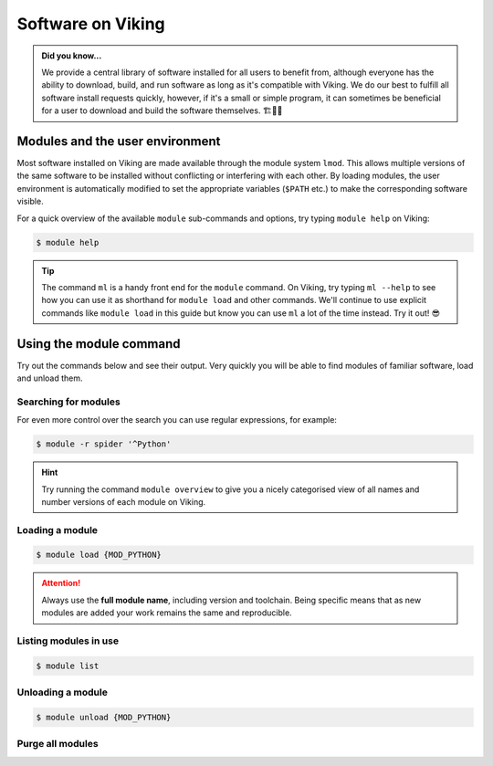 Software on Viking
==================

.. admonition:: Did you know...

    We provide a central library of software installed for all users to benefit from, although everyone has the ability to download, build, and run software as long as it's compatible with Viking.
    We do our best to fulfill all software install requests quickly, however, if it's a small or simple program, it can sometimes be beneficial for a user to download and build the software themselves. 🏗️👷🦺


Modules and the user environment
--------------------------------

Most software installed on Viking are made available through the module system ``lmod``. This allows multiple versions of the same software to be installed without conflicting or interfering with each other. By loading modules, the user environment is automatically modified to set the appropriate variables (``$PATH`` etc.) to make the corresponding software visible.

For a quick overview of the available ``module`` sub-commands and options, try typing ``module help`` on Viking:

.. code-block:: console

    $ module help


.. tip::

    The command ``ml`` is a handy front end for the ``module`` command. On Viking, try typing ``ml --help`` to see how you can use it as shorthand for ``module load`` and other commands. We'll continue to use explicit commands like ``module load`` in this guide but know you can use ``ml`` a lot of the time instead. Try it out! 😎


Using the module command
------------------------

Try out the commands below and see their output. Very quickly you will be able to find modules of familiar software, load and unload them.

Searching for modules
^^^^^^^^^^^^^^^^^^^^^

.. code-block:: console
    :caption: note the trailing slash '/' this helps reduce the output

    $ module spider Python/


For even more control over the search you can use regular expressions, for example:

.. code-block:: console

    $ module -r spider '^Python'


.. hint::

    Try running the command ``module overview`` to give you a nicely categorised view of all names and number versions of each module on Viking.


Loading a module
^^^^^^^^^^^^^^^^

.. code-block:: console

    $ module load {MOD_PYTHON}


.. attention::

    Always use the **full module name**, including version and toolchain. Being specific means that as new modules are added your work remains the same and reproducible.


Listing modules in use
^^^^^^^^^^^^^^^^^^^^^^^

.. code-block:: console

    $ module list


Unloading a module
^^^^^^^^^^^^^^^^^^

.. code-block:: console

    $ module unload {MOD_PYTHON}


Purge all modules
^^^^^^^^^^^^^^^^^^

.. code-block:: console
    :caption: this is handy to put in your jobscript before you load the necessary modules, which can ensure reproducible results

    $ module purge
